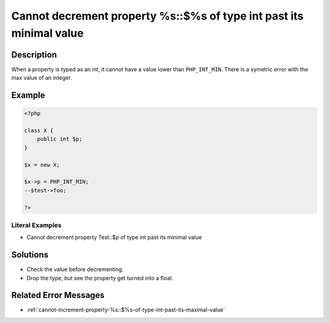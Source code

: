 .. _cannot-decrement-property-%s::\$%s-of-type-int-past-its-minimal-value:

Cannot decrement property %s::$%s of type int past its minimal value
--------------------------------------------------------------------
 
.. meta::
	:description:
		Cannot decrement property %s::$%s of type int past its minimal value: When a property is typed as an int, it cannot have a value lower than ``PHP_INT_MIN``.
	:og:image: https://php-errors.readthedocs.io/en/latest/_static/logo.png
	:og:type: article
	:og:title: Cannot decrement property %s::$%s of type int past its minimal value
	:og:description: When a property is typed as an int, it cannot have a value lower than ``PHP_INT_MIN``
	:og:url: https://php-errors.readthedocs.io/en/latest/messages/cannot-decrement-property-%25s%3A%3A%24%25s-of-type-int-past-its-minimal-value.html
	:og:locale: en
	:twitter:card: summary_large_image
	:twitter:site: @exakat
	:twitter:title: Cannot decrement property %s::$%s of type int past its minimal value
	:twitter:description: Cannot decrement property %s::$%s of type int past its minimal value: When a property is typed as an int, it cannot have a value lower than ``PHP_INT_MIN``
	:twitter:creator: @exakat
	:twitter:image:src: https://php-errors.readthedocs.io/en/latest/_static/logo.png

.. raw:: html

	<script type="application/ld+json">{"@context":"https:\/\/schema.org","@graph":[{"@type":"WebPage","@id":"https:\/\/php-errors.readthedocs.io\/en\/latest\/tips\/cannot-decrement-property-%s::$%s-of-type-int-past-its-minimal-value.html","url":"https:\/\/php-errors.readthedocs.io\/en\/latest\/tips\/cannot-decrement-property-%s::$%s-of-type-int-past-its-minimal-value.html","name":"Cannot decrement property %s::$%s of type int past its minimal value","isPartOf":{"@id":"https:\/\/www.exakat.io\/"},"datePublished":"Tue, 02 Sep 2025 05:10:06 +0000","dateModified":"Tue, 02 Sep 2025 05:10:06 +0000","description":"When a property is typed as an int, it cannot have a value lower than ``PHP_INT_MIN``","inLanguage":"en-US","potentialAction":[{"@type":"ReadAction","target":["https:\/\/php-tips.readthedocs.io\/en\/latest\/tips\/cannot-decrement-property-%s::$%s-of-type-int-past-its-minimal-value.html"]}]},{"@type":"WebSite","@id":"https:\/\/www.exakat.io\/","url":"https:\/\/www.exakat.io\/","name":"Exakat","description":"Smart PHP static analysis","inLanguage":"en-US"}]}</script>

Description
___________
 
When a property is typed as an int, it cannot have a value lower than ``PHP_INT_MIN``. There is a symetric error with the max value of an integer.

Example
_______

.. code-block:: php

   <?php
   
   class X {
       public int $p;
   }
   
   $x = new X;
   
   $x->p = PHP_INT_MIN;
   --$test->foo;
   
   ?>


Literal Examples
****************
+ Cannot decrement property Test::$p of type int past its minimal value

Solutions
_________

+ Check the value before decrementing.
+ Drop the type, but see the property get turned into a float.

Related Error Messages
______________________

+ :ref:`cannot-increment-property-%s::$%s-of-type-int-past-its-maximal-value`
